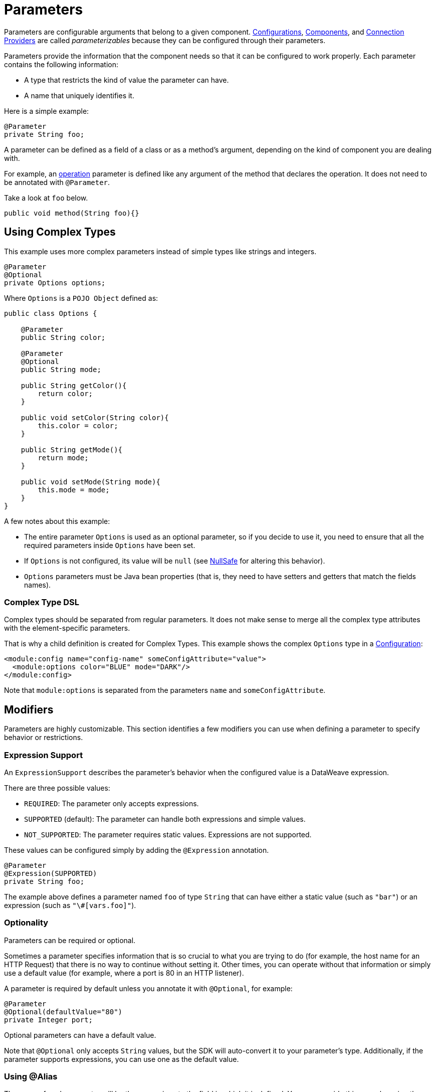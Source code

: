= Parameters
:keywords: mule, sdk, parameter

Parameters are configurable arguments that belong to a given component. <<configs#, Configurations>>, <<module-structure#components, Components>>, and <<connections#, Connection Providers>> are called _parameterizables_ because
they can be configured through their parameters.

Parameters provide the information that the component needs so that it can be configured to work properly. Each parameter contains the following information:

* A type that restricts the kind of value the parameter can have.
* A name that uniquely identifies it.

Here is a simple example:

[source, java, linenums]
----
@Parameter
private String foo;
----

A parameter can be defined as a field of a class or as a method's argument,
depending on the kind of component you are dealing with.

For example, an <<operations#, operation>> parameter is defined like any argument of the method that declares the operation. It does not need to be annotated with `@Parameter`.

Take a look at `foo` below.

[source, java, linenums]
----
public void method(String foo){}
----

== Using Complex Types

This example uses more complex parameters instead of simple types like strings and integers.

[source, java, linenums]
----
@Parameter
@Optional
private Options options;
----

Where `Options` is a `POJO Object` defined as:

[source, java, linenums]
----
public class Options {

    @Parameter
    public String color;

    @Parameter
    @Optional
    public String mode;

    public String getColor(){
        return color;
    }

    public void setColor(String color){
        this.color = color;
    }

    public String getMode(){
        return mode;
    }

    public void setMode(String mode){
        this.mode = mode;
    }
}
----

A few notes about this example:

* The entire parameter `Options` is used as an optional parameter, so if you decide to use it, you need to ensure that all the required parameters inside `Options` have been set.
* If `Options` is not configured, its value will be `null` (see <<null-safe#, NullSafe>> for altering this behavior).
* `Options` parameters must be Java bean properties (that is, they need to have setters and getters that match the fields names).

=== Complex Type DSL

Complex types should be separated from regular parameters. It does not make sense to merge all the complex type attributes with the element-specific parameters.

That is why a child definition is created for Complex Types. This example shows the complex `Options` type in a <<configs#, Configuration>>:

[source, xml, linenums]
----
<module:config name="config-name" someConfigAttribute="value">
  <module:options color="BLUE" mode="DARK"/>
</module:config>
----

Note that `module:options` is separated from the parameters `name` and `someConfigAttribute`.

== Modifiers

Parameters are highly customizable. This section identifies a few modifiers you can use when defining a parameter to specify behavior or restrictions.

=== Expression Support

An `ExpressionSupport` describes the parameter’s behavior when the configured value is a DataWeave expression.

There are three possible values:

* `REQUIRED`: The parameter only accepts expressions.
* `SUPPORTED` (default): The parameter can handle both expressions and simple values.
* `NOT_SUPPORTED`: The parameter requires static values. Expressions are not supported.

These values can be configured simply by adding the `@Expression` annotation.

[source, java, linenums]
----
@Parameter
@Expression(SUPPORTED)
private String foo;
----

The example above defines a parameter named `foo` of type `String` that can have either a static value (such as `"bar"`) or an expression (such as `"\#[vars.foo]"`).

=== Optionality

Parameters can be required or optional.

Sometimes a parameter specifies information that is so crucial to what you are trying to do (for example, the host name for an HTTP Request) that there is no way to continue without setting it. Other times, you can operate without that information or simply use a default value (for example, where a port is 80 in an HTTP listener).

A parameter is required by default unless you annotate it with `@Optional`, for example:

[source, java, linenums]
----
@Parameter
@Optional(defaultValue="80")
private Integer port;
----

Optional parameters can have a default value.

Note that `@Optional` only accepts `String` values, but the SDK will auto-convert it to your parameter's type. Additionally, if the parameter supports expressions, you can use one as the default value.

=== Using @Alias

The name of each parameter will be the name given to the field in which it is defined. You can override this name by using the `@Alias` annotation.

Example:

[source, java, linenums]
----
@Parameter
@Optional
@Alias("class")
private String clazz;
----

Notice that the use of `@Alias` makes it possible to use Java reserved term (such as `class`) to name the parameter. You cannot use a reserved term to name the field.

=== Customizing the Parameter DSL

It is possible to customize how the Parameter looks and behaves in the DSL using the `@ParameterDsl` annotation.
This annotation allows you to set directives regarding syntax and semantics of the generated XML DSL,
and it can be applied to any Parameter in the model.

The `@ParameterDsl` annotation has two configurable elements:

* `allowInlineDefinition`: +
  Indicates whether the associated Parameter should support inline definition as child element or not.
  This is used for customizing the DSL of Complex Type Parameters, especially when you need to avoid
  the inline definition because it has illegal fields (like a `name` field) or because the structure
  is so complex that makes no sense to represent it inline.
+
For example, if you use the `Options` type in a <<configs#, Configuration>> and declare the Parameter
with `@ParameterDsl(allowInlineDefinition=false)`, you no longer have the child element:
+
[source, xml, linenums]
----
<module:config name="config-name" someConfigAttribute="value" options="#[vars.options]"/>
----
+
* `allowReferences`: +
  Indicates whether the associated Parameter should support registry references when receiving an `String`.
  This is useful for controlling how the Parameter will behave upon configuration if the type of the
  Parameter doesn't provide enough information to automatically configure the references support.
+
For example, in the JMS Connector, if you want want to avoid making users inject an object from
the registry as a `ConsumerType` configuration, you declare it as not supporting references:
+
[source, java, linenums]
----
@Parameter
@Optional
@Expression(NOT_SUPPORTED)
@ParameterDsl(allowReferences = false)
private ConsumerType consumerType;
----

[[groups]]
== Parameter Groups

The `@ParameterGroup` annotation allows you to define a group of parameters that share some kind of
special relationship where it makes sense for them to belong to the same group.

How do you spot them? Parameters that should go inside a `@ParameterGroup` are the
ones that *travel together* all the times.

Using `@ParameterGroup` also makes a UI contribution rendering all the `@Parameters`
inside the group together in a box, separating them from other `@Parameters` that don't
belong to that group, for example:

image::parameters/group.png[Parameter Group]

As you can see in the image above, the `Connection` group contains 4 parameters,
and there are others like `Soap Version` that are not in that group. That is a nice way
to separate the concerns of the `Parameters`.

An simple example could be a parameter group defined as follows:

[source, java, linenums]
----
public class ConnectionProperties {

    @Parameter
    public String host;

    @Parameter
    @Optional(defaultValue="80")
    public Integer port;

    public String getHost(){
        return host;
    }

    public void setHost(String host){
        this.host = host;
    }

    public Integer getPort(){
        return port;
    }

    public void setPort(Integer port){
        this.port = port;
    }
}
----

The example above could be used like this:

[source, java, lineums]
----
@ParameterGroup("Connection")
private ConnectionProperties properties;
----

`"Connection"` is the name of the `@ParameterGroup` and is the name that will be used in
the UI.

The class defining the `properties` `@ParameterGroup` will not have a parameter named `properties`.
Instead, it will contain the parameters that are defined inside `ConnectionProperties`:

* A required parameter named `host`.
* An optional parameter named `port`.

In other words, the class defining the parameter group is augmented with these extra parameters
and will contain the parameters defined inside of `ConnectionProperties` plus all the other parameters it has declared.

Note that each field annotated with `@ParameterGroup` must be a Java bean property (that is, it needs to have setters and getters matching the field name).

== POJO vs Parameter Group

`@ParameterGroup` can be configured so it can be written as a child element in the DSL
instead of being spread around the component that declared it.

In other words, assume an operation like this:

[source, java, lineums]
----
public void execute(@ParameterGroup ConnectionProperties properties) { ... }
----

This is the DSL for the operation above:

[source, xml, linenums]
----
<example:execute host="localhost" port="8080">
----

However, if you configure the parameter group using `@ParameterGroup(showInDsl=true)` instead, the DSL now looks like:

[source, xml, linenums]
----
<example:execute message="Example message!">
    <example:properties host="localhost" port="8080"/>
</example:execute>
----

When a POJO `@Parameter` is defined, you get the same DSL, so you might ask when to use a POJO instead of using a POJO annotated with `@ParameterGroup`?

There are some subtle differences between these two concepts. You should definitely use a POJO if you care about the type as a whole and the structure it provides.

For example, `ConnectionProperties` (above) keeps two parameters together because they are always configured together. In this case, the parameters do not represent an entity in the module's domain. The `@ParameterGroup` is simply a handy way of keeping things that are related together and showing them together in the UI.

However, the `Options` POJO defined above concerns the object itself, not just the parameters it contains. For instance, it would make sense to have a list of `Options` because each object is something on its own (in the OOP sense). On the other hand, if you are using a class simply for the sake of grouping things together, without any particular meaning for your module's domain, then it makes sense to have a parameter group.
